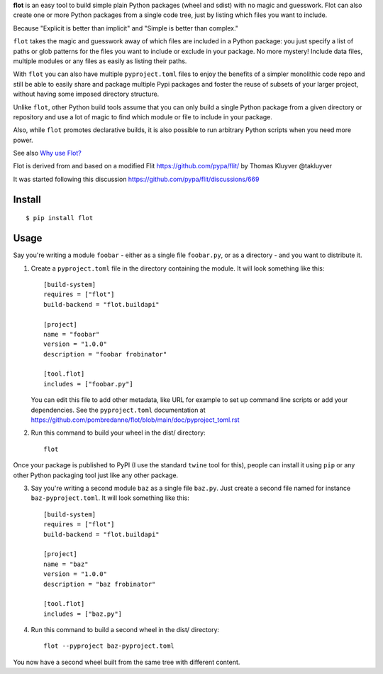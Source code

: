 **flot** is an easy tool to build simple plain Python packages (wheel and sdist)
with no magic and guesswork. Flot can also create one or more Python packages
from a single code tree, just by listing which files you want to include.

Because "Explicit is better than implicit" and "Simple is better than complex."

``flot`` takes the magic and guesswork away of which files are included in a
Python package: you just specify a list of paths or glob patterns for the files
you want to include or exclude in your package. No more mystery! Include data
files, multiple modules or any files as easily as listing their paths.

With ``flot`` you can also have multiple ``pyproject.toml`` files to enjoy the
benefits of a simpler monolithic code repo and still be able to easily share
and package multiple Pypi packages and foster the reuse of subsets of your larger
project, without having some imposed directory structure.

Unlike ``flot``, other Python build tools assume that you can only build a
single Python package from a given directory or repository and use a lot of
magic to find which module or file to include in your package.

Also, while ``flot`` promotes declarative builds, it is also possible to run
arbitrary Python scripts when you need more power.

See also `Why use Flot? <https://github.com/pombredanne/flot/blob/main/doc/rationale.rst>`_

Flot is derived from and based on a modified Flit https://github.com/pypa/flit/
by Thomas Kluyver @takluyver

It was started following this discussion https://github.com/pypa/flit/discussions/669


Install
-------

::

    $ pip install flot


Usage
-----

Say you're writing a module ``foobar`` - either as a single file ``foobar.py``,
or as a directory - and you want to distribute it.

1. Create a ``pyproject.toml`` file in the directory containing the module.
   It will look something like this::

       [build-system]
       requires = ["flot"]
       build-backend = "flot.buildapi"

       [project]
       name = "foobar"
       version = "1.0.0"
       description = "foobar frobinator"

       [tool.flot]
       includes = ["foobar.py"]

   You can edit this file to add other metadata, like URL for example to set up
   command line scripts or add your dependencies. See the ``pyproject.toml``
   documentation at https://github.com/pombredanne/flot/blob/main/doc/pyproject_toml.rst

2. Run this command to build your wheel in the dist/ directory::

       flot

Once your package is published to PyPI (I use the standard ``twine`` tool for this),
people can install it using ``pip`` or any other Python packaging tool just like
any other package. 

3. Say you're writing a second module ``baz`` as a single file ``baz.py``.
   Just create a second file named for instance ``baz-pyproject.toml``.
   It will look something like this::

       [build-system]
       requires = ["flot"]
       build-backend = "flot.buildapi"

       [project]
       name = "baz"
       version = "1.0.0"
       description = "baz frobinator"

       [tool.flot]
       includes = ["baz.py"]

4. Run this command to build a second wheel in the dist/ directory::

       flot --pyproject baz-pyproject.toml


You now have a second wheel built from the same tree with different content.
